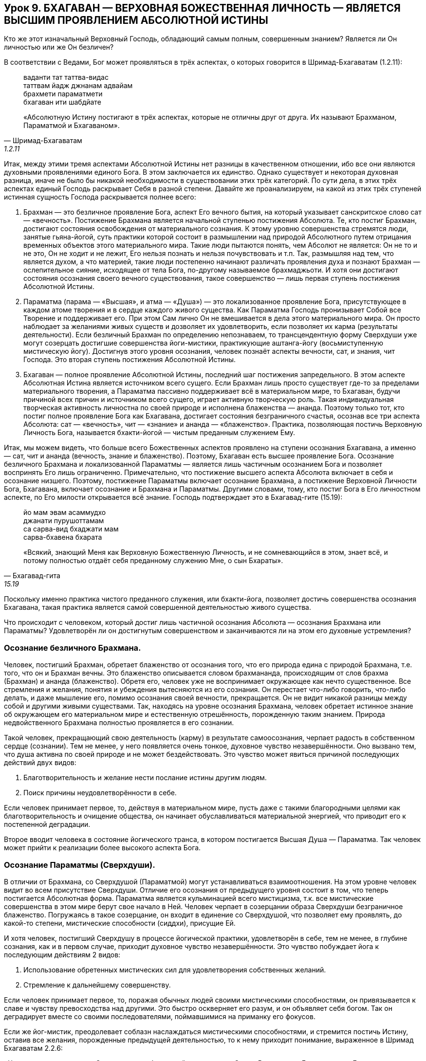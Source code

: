 == Урок 9. БХАГАВАН — ВЕРХОВНАЯ БОЖЕСТВЕННАЯ ЛИЧНОСТЬ — ЯВЛЯЕТСЯ ВЫСШИМ ПРОЯВЛЕНИЕМ АБСОЛЮТНОЙ ИСТИНЫ

[.lead]
Кто же этот изначальный Верховный Господь, обладающий самым полным,
совершенным знанием? Является ли Он личностью или же Он безличен?

В соответствии с Ведами, Бог может проявляться в трёх аспектах, о
которых говорится в Шримад-Бхагаватам (1.2.11):

[quote, Шримад-Бхагаватам, 1.2.11]
--
ваданти тат таттва-видас +
таттвам йадж джнанам адвайам +
брахмети параматмети +
бхагаван ити шабдйате +

«Абсолютную Истину постигают в трёх аспектах, которые не отличны друг от
друга. Их называют Брахманом, Параматмой и Бхагаваном».
--

Итак, между этими тремя аспектами Абсолютной Истины нет разницы в
качественном отношении, ибо все они являются духовными проявлениями
единого Бога. В этом заключается их единство. Однако существует и
некоторая духовная разница, иначе не было бы никакой необходимости в
существовании этих трёх категорий. По сути дела, в этих трёх аспектах
единый Господь раскрывает Себя в разной степени. Давайте же
проанализируем, на какой из этих трёх ступеней истинная сущность Господа
раскрывается полнее всего:

1.  Брахман — это безличное проявление Бога, аспект Его вечного бытия,
на который указывает санскритское слово сат — «вечность». Постижение
Брахмана является начальной ступенью постижения Абсолюта. Те, кто постиг
Брахман, достигают состояния освобождения от материального сознания. К
этому уровню совершенства стремятся люди, занятые гьяна-йогой, суть
практики которой состоит в размышлении над природой Абсолютного путем
отрицания временных объектов этого материального мира. Такие люди
пытаются понять, чем Абсолют не является: Он не то и не это, Он не ходит
и не лежит, Его нельзя познать и нельзя почувствовать и т.п. Так,
размышляя над тем, что является духом, а что материей, такие люди
постепенно начинают различать проявления духа и познают Брахман —
ослепительное сияние, исходящее от тела Бога, по-другому называемое
брахмаджьоти. И хотя они достигают состояния осознания своего вечного
существования, такое совершенство — лишь первая ступень постижения
Абсолютной Истины.

2.  Параматма (парама — «Высшая», и атма — «Душа») — это локализованное
проявление Бога, присутствующее в каждом атоме творения и в сердце
каждого живого существа. Как Параматма Господь пронизывает Собой все
Творение и поддерживает его. При этом Сам лично Он не вмешивается в дела
этого материального мира. Он просто наблюдает за желаниями живых существ
и дозволяет их удовлетворить, если позволяет их карма (результаты
деятельности). Если безличный Брахман по определению непознаваем, то
трансцендентную форму Сверхдуши уже могут созерцать достигшие
совершенства йоги-мистики, практикующие аштанга-йогу (восьмиступенную
мистическую йогу). Достигнув этого уровня осознания, человек познаёт
аспекты вечности, сат, и знания, чит Господа. Это вторая ступень
постижения Абсолютной Истины.

3.  Бхагаван — полное проявление Абсолютной Истины, последний шаг
постижения запредельного. В этом аспекте Абсолютная Истина является
источником всего сущего. Если Брахман лишь просто существует где-то за
пределами материального творения, а Параматма пассивно поддерживает всё
в материальном мире, то Бхагаван, будучи причиной всех причин и
источником всего сущего, играет активную творческую роль. Такая
индивидуальная творческая активность личностна по своей природе и
исполнена блаженства — ананда. Поэтому только тот, кто постиг полное
проявление Бога как Бхагавана, достигает состояния безграничного
счастья, осознав все три аспекта Абсолюта: сат — «вечность», чит —
«знание» и ананда — «блаженство». Практика, позволяющая постичь
Верховную Личность Бога, называется бхакти-йогой — чистым преданным
служением Ему.

Итак, мы можем видеть, что больше всего Божественных аспектов проявлено
на ступени осознания Бхагавана, а именно — сат, чит и ананда (вечность,
знание и блаженство). Поэтому, Бхагаван есть высшее проявление Бога.
Осознание безличного Брахмана и локализованной Параматмы — является
лишь частичным осознанием Бога и позволяет воспринять Его лишь
ограниченно. Примечательно, что постижение высшего аспекта Абсолюта
включает в себя и осознание низшего. Поэтому, постижение Параматмы
включает осознание Брахмана, а постижение Верховной Личности Бога,
Бхагавана, включает осознание и Брахмана и Параматмы. Другими словами,
тому, кто постиг Бога в Его личностном аспекте, по Его милости
открывается всё знание. Господь подтверждает это в Бхагавад-гите
(15.19):

[quote, Бхагавад-гита, 15.19]
--
йо мам эвам асаммудхо +
джанати пурушоттамам +
са сарва-вид бхаджати мам +
сарва-бхавена бхарата +

«Всякий, знающий Меня как Верховную Божественную Личность, и не
сомневающийся в этом, знает всё, и потому полностью отдаёт себя
преданному служению Мне, о сын Бхараты».
--

Поскольку именно практика чистого преданного служения, или бхакти-йога,
позволяет достичь совершенства осознания Бхагавана, такая практика
является самой совершенной деятельностью живого существа.

[.lead]
Что происходит с человеком, который достиг лишь частичной осознания
Абсолюта — осознания Брахмана или Параматмы? Удовлетворён ли он
достигнутым совершенством и заканчиваются ли на этом его духовные
устремления?

=== Осознание безличного Брахмана.

Человек, постигший Брахман, обретает блаженство от осознания того, что
его природа едина с природой Брахмана, т.е. того, что он и Брахман
вечны. Это блаженство описывается словом брахмананда, происходящим от
слов брахма (Брахман) и ананда (блаженство). Обретя его, человек уже не
воспринимает окружающее как нечто существенное. Все стремления и
желания, понятия и убеждения вытесняются из его сознания. Он перестает
что-либо говорить, что-либо делать, и даже мышление его, помимо
осознания своей вечности, прекращается. Он не видит никакой разницы
между собой и другими живыми существами. Так, находясь на уровне
осознания Брахмана, человек обретает истинное знание об окружающем его
материальном мире и естественную отрешённость, порожденную таким
знанием. Природа недвойственного Брахмана полностью проявляется в его
сознании.

Такой человек, прекращающий свою деятельность (карму) в результате
самоосознания, черпает радость в собственном сердце (сознании). Тем не
менее, у него появляется очень тонкое, духовное чувство незавершённости.
Оно вызвано тем, что душа активна по своей природе и не может
бездействовать. Это чувство может явиться причиной последующих действий
двух видов:

1.  Благотворительность и желание нести послание истины другим людям.

1.  Поиск причины неудовлетворённости в себе.

Если человек принимает первое, то, действуя в материальном мире, пусть
даже с такими благородными целями как благотворительность и очищение
общества, он начинает обуславливаться материальной энергией, что
приводит его к постепенной деградации.

Второе вводит человека в состояние йогического транса, в котором
постигается Высшая Душа — Параматма. Так человек может прийти к
реализации более высокого аспекта Бога.

=== Осознание Параматмы (Сверхдуши).

В отличии от Брахмана, со Сверхдушой (Параматмой) могут устанавливаться
взаимоотношения. На этом уровне человек видит во всем присутствие
Сверхдуши. Отличие его осознания от предыдущего уровня состоит в том,
что теперь постигается Абсолютная форма. Параматма является кульминацией
всего мистицизма, т.к. все мистические совершенства в этом мире берут
свое начало в Ней. Человек черпает в созерцании образа Сверхдуши
безграничное блаженство. Погружаясь в такое созерцание, он входит в
единение со Сверхдушой, что позволяет ему проявлять, до какой-то
степени, мистические способности (сиддхи), присущие Ей.

И хотя человек, постигший Сверхдушу в процессе йогической практики,
удовлетворён в себе, тем не менее, в глубине сознания, как и в первом
случае, приходит духовное чувство незавершённости. Это чувство побуждает
йога к последующим действиям 2 видов:

1.  Использование обретенных мистических сил для удовлетворения
собственных желаний.

1.  Стремление к дальнейшему совершенству.

Если человек принимает первое, то, поражая обычных людей своими
мистическими способностями, он привязывается к славе и чувству
превосходства над другими. Это быстро оскверняет его разум, и он
объявляет себя богом. Так он деградирует вместе со своими
последователями, поймавшимися на приманку его фокусов.

Если же йог-мистик, преодолевает соблазн наслаждаться мистическими
способностями, и стремится постичь Истину, оставив все желания,
порожденные предыдущей деятельностью, то к нему приходит понимание,
выраженное в Шримад Бхагаватам 2.2.6:

«Человек должен служить Сверхдуше, пребывающей в его сердце. Она —
Всемогущая Божественная Личность, вечная и безграничная, поэтому Она
является высшей целью жизни, и, поклоняясь Ей, можно устранить причину
обусловленности своего существования».

Так, постепенно, медитация йога на Сверхдушу, превращается в преданное
служение, приводящее его к осознанию третьего аспекта Абсолютной Истины
— Бхагавана.

=== Осознание Бхагавана — Верховной Божественной Личности.

Благодаря преданному служению, йогу в сердце является изначальная
Божественная Личность — Бхагаван, источник безграничного блаженства,
которое в Ведах описывается словом «ананда». Так, соприкасаясь с
источником ананды, Верховной Божественной Личностью, через процесс
чистого преданного служения, живое существо, приобщившись к этому
блаженству, погружается в состояние неописуемого счастья.

Подводя итог урока, следует отметить, что до тех пор, пока человек,
стремящийся к совершенству, не достигнет осознания Бхагавана, он будет
ощущать незавершенность и продолжать поиск счастья (ананды). Поэтому
чистое преданное служение Верховной Божественной Личности, Бхагавану,
является высшей формой деятельности, приносящее живому существу полное
удовлетворение и счастье.

Это подтверждается в Шримад-Бхагаватам (1.2.6):

[quote, Шримад-Бхагаватам, 1.2.6]
--
са ваи пумсам паро дхармо +
йато бхактир адхокшадже +
ахаитукй апратихата +
йайатма супрасидати +

«Высшим делом для всех людей является такое занятие, с помощью которого
они могут прийти к любовному преданному служению запредельному Господу.
Чтобы полностью удовлетворить душу, такое преданное служение должно быть
бескорыстным и непрерывным».
--

[.lead]
Что означает санскритское слово «Бхагаван» и какое имя лучше всего
описывает Его? Почему существует много имён Бога?
